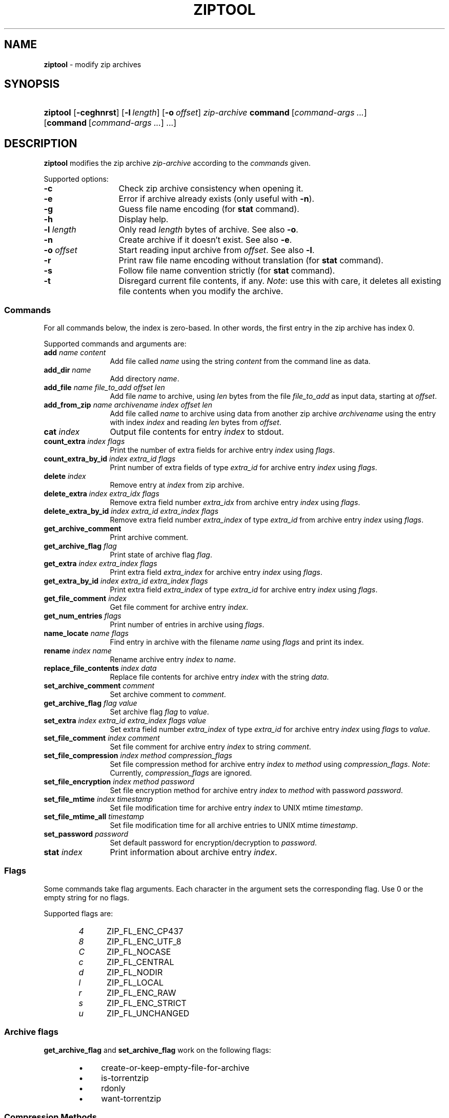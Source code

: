.\" Automatically generated from an mdoc input file.  Do not edit.
.\" ziptool.mdoc -- modify zip archives in multiple ways
.\" Copyright (C) 2016-2022 Dieter Baron and Thomas Klausner
.\"
.\" This file is part of libzip, a library to manipulate ZIP archives.
.\" The authors can be contacted at <info@libzip.org>
.\"
.\" Redistribution and use in source and binary forms, with or without
.\" modification, are permitted provided that the following conditions
.\" are met:
.\" 1. Redistributions of source code must retain the above copyright
.\"    notice, this list of conditions and the following disclaimer.
.\" 2. Redistributions in binary form must reproduce the above copyright
.\"    notice, this list of conditions and the following disclaimer in
.\"    the documentation and/or other materials provided with the
.\"    distribution.
.\" 3. The names of the authors may not be used to endorse or promote
.\"    products derived from this software without specific prior
.\"    written permission.
.\"
.\" THIS SOFTWARE IS PROVIDED BY THE AUTHORS ``AS IS'' AND ANY EXPRESS
.\" OR IMPLIED WARRANTIES, INCLUDING, BUT NOT LIMITED TO, THE IMPLIED
.\" WARRANTIES OF MERCHANTABILITY AND FITNESS FOR A PARTICULAR PURPOSE
.\" ARE DISCLAIMED.  IN NO EVENT SHALL THE AUTHORS BE LIABLE FOR ANY
.\" DIRECT, INDIRECT, INCIDENTAL, SPECIAL, EXEMPLARY, OR CONSEQUENTIAL
.\" DAMAGES (INCLUDING, BUT NOT LIMITED TO, PROCUREMENT OF SUBSTITUTE
.\" GOODS OR SERVICES; LOSS OF USE, DATA, OR PROFITS; OR BUSINESS
.\" INTERRUPTION) HOWEVER CAUSED AND ON ANY THEORY OF LIABILITY, WHETHER
.\" IN CONTRACT, STRICT LIABILITY, OR TORT (INCLUDING NEGLIGENCE OR
.\" OTHERWISE) ARISING IN ANY WAY OUT OF THE USE OF THIS SOFTWARE, EVEN
.\" IF ADVISED OF THE POSSIBILITY OF SUCH DAMAGE.
.\"
.TH "ZIPTOOL" "1" "January 23, 2023" "NiH" "General Commands Manual"
.nh
.if n .ad l
.SH "NAME"
\fBziptool\fR
\- modify zip archives
.SH "SYNOPSIS"
.HP 8n
\fBziptool\fR
[\fB\-ceghnrst\fR]
[\fB\-l\fR\ \fIlength\fR]
[\fB\-o\fR\ \fIoffset\fR]
\fIzip-archive\fR
\fBcommand\fR\ [\fIcommand-args\ ...\fR]
[\fBcommand\fR\ [\fIcommand-args\ ...\fR]\ ...]
.SH "DESCRIPTION"
\fBziptool\fR
modifies the zip archive
\fIzip-archive\fR
according to the
\fIcommands\fR
given.
.PP
Supported options:
.TP 13n
\fB\-c\fR
Check zip archive consistency when opening it.
.TP 13n
\fB\-e\fR
Error if archive already exists (only useful with
\fB\-n\fR).
.TP 13n
\fB\-g\fR
Guess file name encoding (for
\fBstat\fR
command).
.TP 13n
\fB\-h\fR
Display help.
.TP 13n
\fB\-l\fR \fIlength\fR
Only read
\fIlength\fR
bytes of archive.
See also
\fB\-o\fR.
.TP 13n
\fB\-n\fR
Create archive if it doesn't exist.
See also
\fB\-e\fR.
.TP 13n
\fB\-o\fR \fIoffset\fR
Start reading input archive from
\fIoffset\fR.
See also
\fB\-l\fR.
.TP 13n
\fB\-r\fR
Print raw file name encoding without translation (for
\fBstat\fR
command).
.TP 13n
\fB\-s\fR
Follow file name convention strictly (for
\fBstat\fR
command).
.TP 13n
\fB\-t\fR
Disregard current file contents, if any.
\fINote\fR:
use this with care, it deletes all existing file contents when
you modify the archive.
.SS "Commands"
For all commands below, the index is zero-based.
In other words, the first entry in the zip archive has index 0.
.PP
Supported commands and arguments are:
.TP 12n
\fBadd\fR \fIname content\fR
Add file called
\fIname\fR
using the string
\fIcontent\fR
from the command line as data.
.TP 12n
\fBadd_dir\fR \fIname\fR
Add directory
\fIname\fR.
.TP 12n
\fBadd_file\fR \fIname file_to_add offset len\fR
Add file
\fIname\fR
to archive, using
\fIlen\fR
bytes from the file
\fIfile_to_add\fR
as input data, starting at
\fIoffset\fR.
.TP 12n
\fBadd_from_zip\fR \fIname archivename index offset len\fR
Add file called
\fIname\fR
to archive using data from another zip archive
\fIarchivename\fR
using the entry with index
\fIindex\fR
and reading
\fIlen\fR
bytes from
\fIoffset\fR.
.TP 12n
\fBcat\fR \fIindex\fR
Output file contents for entry
\fIindex\fR
to stdout.
.TP 12n
\fBcount_extra\fR \fIindex flags\fR
Print the number of extra fields for archive entry
\fIindex\fR
using
\fIflags\fR.
.TP 12n
\fBcount_extra_by_id\fR \fIindex extra_id flags\fR
Print number of extra fields of type
\fIextra_id\fR
for archive entry
\fIindex\fR
using
\fIflags\fR.
.TP 12n
\fBdelete\fR \fIindex\fR
Remove entry at
\fIindex\fR
from zip archive.
.TP 12n
\fBdelete_extra\fR \fIindex extra_idx flags\fR
Remove extra field number
\fIextra_idx\fR
from archive entry
\fIindex\fR
using
\fIflags\fR.
.TP 12n
\fBdelete_extra_by_id\fR \fIindex extra_id extra_index flags\fR
Remove extra field number
\fIextra_index\fR
of type
\fIextra_id\fR
from archive entry
\fIindex\fR
using
\fIflags\fR.
.TP 12n
\fBget_archive_comment\fR
Print archive comment.
.TP 12n
\fBget_archive_flag\fR \fIflag\fR
Print state of archive flag
\fIflag\fR.
.TP 12n
\fBget_extra\fR \fIindex extra_index flags\fR
Print extra field
\fIextra_index\fR
for archive entry
\fIindex\fR
using
\fIflags\fR.
.TP 12n
\fBget_extra_by_id\fR \fIindex extra_id extra_index flags\fR
Print extra field
\fIextra_index\fR
of type
\fIextra_id\fR
for archive entry
\fIindex\fR
using
\fIflags\fR.
.TP 12n
\fBget_file_comment\fR \fIindex\fR
Get file comment for archive entry
\fIindex\fR.
.TP 12n
\fBget_num_entries\fR \fIflags\fR
Print number of entries in archive using
\fIflags\fR.
.TP 12n
\fBname_locate\fR \fIname flags\fR
Find entry in archive with the filename
\fIname\fR
using
\fIflags\fR
and print its index.
.TP 12n
\fBrename\fR \fIindex name\fR
Rename archive entry
\fIindex\fR
to
\fIname\fR.
.TP 12n
\fBreplace_file_contents\fR \fIindex data\fR
Replace file contents for archive entry
\fIindex\fR
with the string
\fIdata\fR.
.TP 12n
\fBset_archive_comment\fR \fIcomment\fR
Set archive comment to
\fIcomment\fR.
.TP 12n
\fBget_archive_flag\fR \fIflag\fR \fIvalue\fR
Set archive flag
\fIflag\fR
to
\fIvalue\fR.
.TP 12n
\fBset_extra\fR \fIindex extra_id extra_index flags value\fR
Set extra field number
\fIextra_index\fR
of type
\fIextra_id\fR
for archive entry
\fIindex\fR
using
\fIflags\fR
to
\fIvalue\fR.
.TP 12n
\fBset_file_comment\fR \fIindex comment\fR
Set file comment for archive entry
\fIindex\fR
to string
\fIcomment\fR.
.TP 12n
\fBset_file_compression\fR \fIindex method compression_flags\fR
Set file compression method for archive entry
\fIindex\fR
to
\fImethod\fR
using
\fIcompression_flags\fR.
\fINote\fR:
Currently,
\fIcompression_flags\fR
are ignored.
.TP 12n
\fBset_file_encryption\fR \fIindex method password\fR
Set file encryption method for archive entry
\fIindex\fR
to
\fImethod\fR
with password
\fIpassword\fR.
.TP 12n
\fBset_file_mtime\fR \fIindex timestamp\fR
Set file modification time for archive entry
\fIindex\fR
to UNIX mtime
\fItimestamp\fR.
.TP 12n
\fBset_file_mtime_all\fR \fItimestamp\fR
Set file modification time for all archive entries to UNIX mtime
\fItimestamp\fR.
.TP 12n
\fBset_password\fR \fIpassword\fR
Set default password for encryption/decryption to
\fIpassword\fR.
.TP 12n
\fBstat\fR \fIindex\fR
Print information about archive entry
\fIindex\fR.
.SS "Flags"
Some commands take flag arguments. Each character in the argument sets the corresponding flag. Use 0 or the empty string for no flags.
.PP
Supported flags are:
.RS 6n
.PD 0
.TP 5n
\fI4\fR
\fRZIP_FL_ENC_CP437\fR
.TP 5n
\fI8\fR
\fRZIP_FL_ENC_UTF_8\fR
.TP 5n
\fIC\fR
\fRZIP_FL_NOCASE\fR
.TP 5n
\fIc\fR
\fRZIP_FL_CENTRAL\fR
.TP 5n
\fId\fR
\fRZIP_FL_NODIR\fR
.TP 5n
\fIl\fR
\fRZIP_FL_LOCAL\fR
.TP 5n
\fIr\fR
\fRZIP_FL_ENC_RAW\fR
.TP 5n
\fIs\fR
\fRZIP_FL_ENC_STRICT\fR
.TP 5n
\fIu\fR
\fRZIP_FL_UNCHANGED\fR
.RE
.PD
.SS "Archive flags"
\fBget_archive_flag\fR
and
\fBset_archive_flag\fR
work on the following flags:
.RS 6n
.PD 0
.TP 4n
\fB\(bu\fR
\fRcreate-or-keep-empty-file-for-archive\fR
.TP 4n
\fB\(bu\fR
\fRis-torrentzip\fR
.TP 4n
\fB\(bu\fR
\fRrdonly\fR
.TP 4n
\fB\(bu\fR
\fRwant-torrentzip\fR
.RE
.PD
.SS "Compression Methods"
Some commands take compression method arguments.
Supported methods are:
.RS 6n
.PD 0
.TP 4n
\fB\(bu\fR
\fRdefault\fR
.TP 4n
\fB\(bu\fR
\fRdeflate\fR
.TP 4n
\fB\(bu\fR
\fRstore\fR
.RE
.PD
.SS "Encryption Methods"
Some commands take encryption method arguments.
Supported methods are:
.RS 6n
.PD 0
.TP 4n
\fB\(bu\fR
\fRnone\fR
.TP 4n
\fB\(bu\fR
\fRAES-128\fR
.TP 4n
\fB\(bu\fR
\fRAES-192\fR
.TP 4n
\fB\(bu\fR
\fRAES-256\fR
.RE
.PD
.SH "EXIT STATUS"
.br
The \fBziptool\fR utility exits\~0 on success, and\~>0 if an error occurs.
.SH "EXAMPLES"
Add a file called
\fIteststring.txt\fR
to the zip archive
\fItestbuffer.zip\fR
with data
\(lqThis is a test.\en\(rq
where
\(lq\en\(rq
is replaced with a newline character:
.nf
.sp
.RS 6n
ziptool testbuffer.zip add teststring.txt \\"This is a test.\en\\"
.RE
.fi
.PP
Delete the first file from the zip archive
\fItestfile.zip\fR:
.nf
.sp
.RS 6n
ziptool testfile.zip delete 0
.RE
.fi
.SH "SEE ALSO"
zipcmp(1),
zipmerge(1),
libzip(3)
.SH "HISTORY"
\fBziptool\fR
was added in libzip 1.1.
.SH "AUTHORS"
Dieter Baron <\fIdillo@nih.at\fR>
and
Thomas Klausner <\fItk@giga.or.at\fR>
